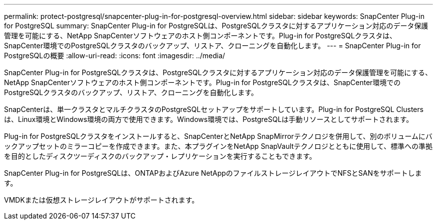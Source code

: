 ---
permalink: protect-postgresql/snapcenter-plug-in-for-postgresql-overview.html 
sidebar: sidebar 
keywords: SnapCenter Plug-in for PostgreSQL 
summary: SnapCenter Plug-in for PostgreSQLは、PostgreSQLクラスタに対するアプリケーション対応のデータ保護管理を可能にする、NetApp SnapCenterソフトウェアのホスト側コンポーネントです。Plug-in for PostgreSQLクラスタは、SnapCenter環境でのPostgreSQLクラスタのバックアップ、リストア、クローニングを自動化します。 
---
= SnapCenter Plug-in for PostgreSQLの概要
:allow-uri-read: 
:icons: font
:imagesdir: ../media/


[role="lead"]
SnapCenter Plug-in for PostgreSQLクラスタは、PostgreSQLクラスタに対するアプリケーション対応のデータ保護管理を可能にする、NetApp SnapCenterソフトウェアのホスト側コンポーネントです。Plug-in for PostgreSQLクラスタは、SnapCenter環境でのPostgreSQLクラスタのバックアップ、リストア、クローニングを自動化します。

SnapCenterは、単一クラスタとマルチクラスタのPostgreSQLセットアップをサポートしています。Plug-in for PostgreSQL Clustersは、Linux環境とWindows環境の両方で使用できます。Windows環境では、PostgreSQLは手動リソースとしてサポートされます。

Plug-in for PostgreSQLクラスタをインストールすると、SnapCenterとNetApp SnapMirrorテクノロジを併用して、別のボリュームにバックアップセットのミラーコピーを作成できます。また、本プラグインをNetApp SnapVaultテクノロジとともに使用して、標準への準拠を目的としたディスクツーディスクのバックアップ・レプリケーションを実行することもできます。

SnapCenter Plug-in for PostgreSQLは、ONTAPおよびAzure NetAppのファイルストレージレイアウトでNFSとSANをサポートします。

VMDKまたは仮想ストレージレイアウトがサポートされます。
